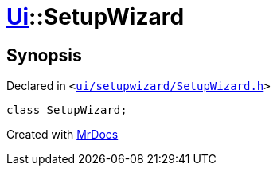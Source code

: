 [#Ui-SetupWizard]
= xref:Ui.adoc[Ui]::SetupWizard
:relfileprefix: ../
:mrdocs:


== Synopsis

Declared in `&lt;https://github.com/PrismLauncher/PrismLauncher/blob/develop/launcher/ui/setupwizard/SetupWizard.h#L21[ui&sol;setupwizard&sol;SetupWizard&period;h]&gt;`

[source,cpp,subs="verbatim,replacements,macros,-callouts"]
----
class SetupWizard;
----






[.small]#Created with https://www.mrdocs.com[MrDocs]#
